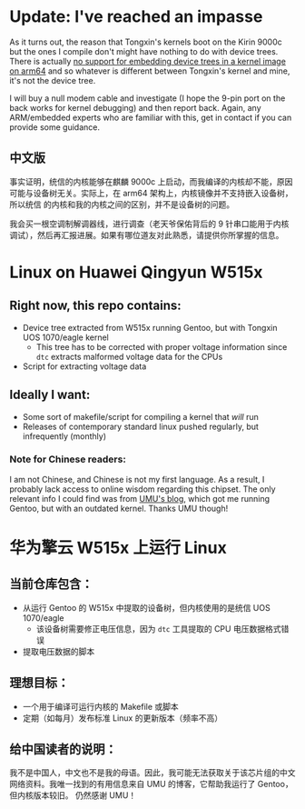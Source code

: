 * Update: I've reached an impasse

As it turns out, the reason that Tongxin's kernels boot on the Kirin 9000c but the ones I compile don't might have nothing to do with device trees. There is actually [[https://lkml.iu.edu/hypermail/linux/kernel/1506.0/03066.html][no support for embedding device trees in a kernel image on arm64]] and so whatever is different between Tongxin's kernel and mine, it's not the device tree.

I will buy a null modem cable and investigate (I hope the 9-pin port on the back works for kernel debugging) and then report back. Again, any ARM/embedded experts who are familiar with this, get in contact if you can provide some guidance.

** 中文版

事实证明，统信的内核能够在麒麟 9000c 上启动，而我编译的内核却不能，原因可能与设备树无关。实际上，在 arm64 架构上，内核镜像并不支持嵌入设备树，所以统信 的内核和我的内核之间的区别，并不是设备树的问题。

我会买一根空调制解调器线，进行调查（老天爷保佑背后的 9 针串口能用于内核调试），然后再汇报进展。如果有哪位道友对此熟悉，请提供你所掌握的信息。



* Linux on Huawei Qingyun W515x

** Right now, this repo contains:

- Device tree extracted from W515x running Gentoo, but with Tongxin UOS 1070/eagle kernel
  - This tree has to be corrected with proper voltage information since ~dtc~ extracts malformed voltage data for the CPUs
- Script for extracting voltage data

** Ideally I want:

- Some sort of makefile/script for compiling a kernel that /will/ run
- Releases of contemporary standard linux pushed regularly, but infrequently (monthly)

*** Note for Chinese readers:

I am not Chinese, and Chinese is not my first language. As a result, I probably lack access to online wisdom regarding this chipset. The only relevant info I could find was from [[https://blog.umu618.com/2024/07/07/umutech-install-debian-12-on-w515/][UMU's blog]], which got me running Gentoo, but with an outdated kernel. Thanks UMU though!

* 华为擎云 W515x 上运行 Linux

** 当前仓库包含：
- 从运行 Gentoo 的 W515x 中提取的设备树，但内核使用的是统信 UOS 1070/eagle
  - 该设备树需要修正电压信息，因为 ~dtc~ 工具提取的 CPU 电压数据格式错误
- 提取电压数据的脚本

** 理想目标：
- 一个用于编译可运行内核的 Makefile 或脚本
- 定期（如每月）发布标准 Linux 的更新版本（频率不高）

** 给中国读者的说明：
我不是中国人，中文也不是我的母语。因此，我可能无法获取关于该芯片组的中文网络资料。我唯一找到的有用信息来自 UMU 的博客，它帮助我运行了 Gentoo，但内核版本较旧。  
仍然感谢 UMU！
